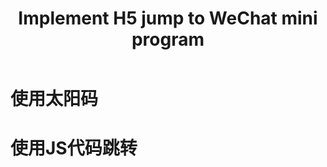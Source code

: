 #+TITLE: Implement H5 jump to WeChat mini program

* 使用太阳码
  :PROPERTIES:
  :ID:       b0d38fbf-1124-4b1d-8dd3-2970483514e7
  :END:

[[file:data/b0/d38fbf-1124-4b1d-8dd3-2970483514e7/WeChat_Sun_Code.jpg]]

* 使用JS代码跳转
